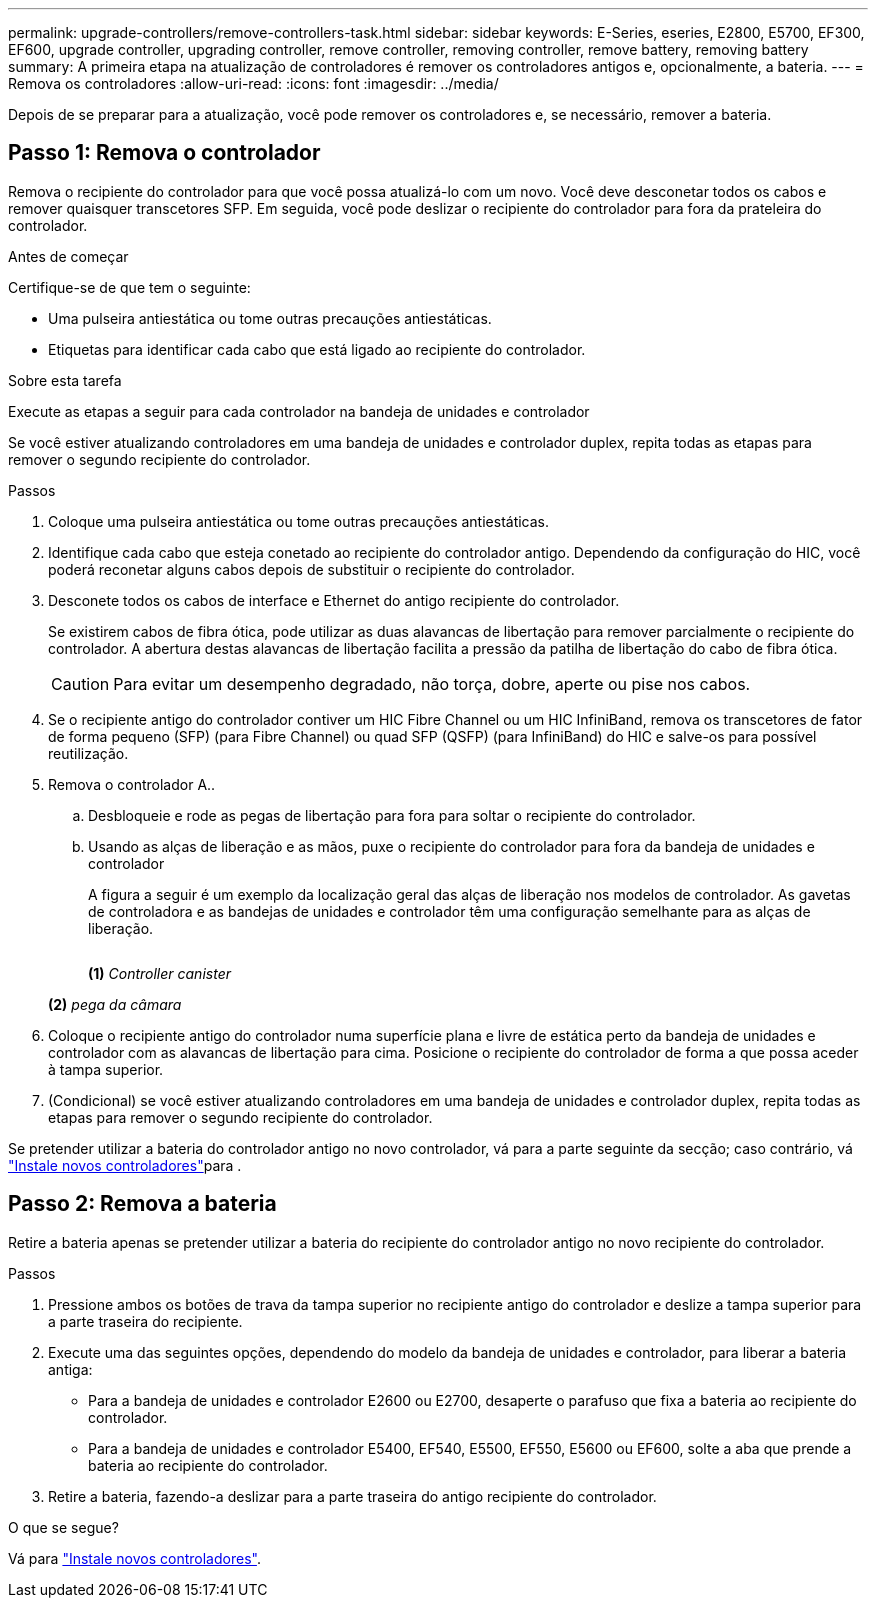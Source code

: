 ---
permalink: upgrade-controllers/remove-controllers-task.html 
sidebar: sidebar 
keywords: E-Series, eseries, E2800, E5700, EF300, EF600, upgrade controller, upgrading controller, remove controller, removing controller, remove battery, removing battery 
summary: A primeira etapa na atualização de controladores é remover os controladores antigos e, opcionalmente, a bateria. 
---
= Remova os controladores
:allow-uri-read: 
:icons: font
:imagesdir: ../media/


[role="lead"]
Depois de se preparar para a atualização, você pode remover os controladores e, se necessário, remover a bateria.



== Passo 1: Remova o controlador

Remova o recipiente do controlador para que você possa atualizá-lo com um novo. Você deve desconetar todos os cabos e remover quaisquer transcetores SFP. Em seguida, você pode deslizar o recipiente do controlador para fora da prateleira do controlador.

.Antes de começar
Certifique-se de que tem o seguinte:

* Uma pulseira antiestática ou tome outras precauções antiestáticas.
* Etiquetas para identificar cada cabo que está ligado ao recipiente do controlador.


.Sobre esta tarefa
Execute as etapas a seguir para cada controlador na bandeja de unidades e controlador

Se você estiver atualizando controladores em uma bandeja de unidades e controlador duplex, repita todas as etapas para remover o segundo recipiente do controlador.

.Passos
. Coloque uma pulseira antiestática ou tome outras precauções antiestáticas.
. Identifique cada cabo que esteja conetado ao recipiente do controlador antigo. Dependendo da configuração do HIC, você poderá reconetar alguns cabos depois de substituir o recipiente do controlador.
. Desconete todos os cabos de interface e Ethernet do antigo recipiente do controlador.
+
Se existirem cabos de fibra ótica, pode utilizar as duas alavancas de libertação para remover parcialmente o recipiente do controlador. A abertura destas alavancas de libertação facilita a pressão da patilha de libertação do cabo de fibra ótica.

+

CAUTION: Para evitar um desempenho degradado, não torça, dobre, aperte ou pise nos cabos.

. Se o recipiente antigo do controlador contiver um HIC Fibre Channel ou um HIC InfiniBand, remova os transcetores de fator de forma pequeno (SFP) (para Fibre Channel) ou quad SFP (QSFP) (para InfiniBand) do HIC e salve-os para possível reutilização.
. Remova o controlador A..
+
.. Desbloqueie e rode as pegas de libertação para fora para soltar o recipiente do controlador.
.. Usando as alças de liberação e as mãos, puxe o recipiente do controlador para fora da bandeja de unidades e controlador
+
A figura a seguir é um exemplo da localização geral das alças de liberação nos modelos de controlador. As gavetas de controladora e as bandejas de unidades e controlador têm uma configuração semelhante para as alças de liberação.

+
image:../media/28_dwg_e2824_remove_controller_canister_upg-hw.gif[""]

+
*(1)* _Controller canister_

+
*(2)* _pega da câmara_



. Coloque o recipiente antigo do controlador numa superfície plana e livre de estática perto da bandeja de unidades e controlador com as alavancas de libertação para cima. Posicione o recipiente do controlador de forma a que possa aceder à tampa superior.
. (Condicional) se você estiver atualizando controladores em uma bandeja de unidades e controlador duplex, repita todas as etapas para remover o segundo recipiente do controlador.


Se pretender utilizar a bateria do controlador antigo no novo controlador, vá para a parte seguinte da secção; caso contrário, vá link:install-controllers-task.html["Instale novos controladores"]para .



== Passo 2: Remova a bateria

Retire a bateria apenas se pretender utilizar a bateria do recipiente do controlador antigo no novo recipiente do controlador.

.Passos
. Pressione ambos os botões de trava da tampa superior no recipiente antigo do controlador e deslize a tampa superior para a parte traseira do recipiente.
. Execute uma das seguintes opções, dependendo do modelo da bandeja de unidades e controlador, para liberar a bateria antiga:
+
** Para a bandeja de unidades e controlador E2600 ou E2700, desaperte o parafuso que fixa a bateria ao recipiente do controlador.
** Para a bandeja de unidades e controlador E5400, EF540, E5500, EF550, E5600 ou EF600, solte a aba que prende a bateria ao recipiente do controlador.


. Retire a bateria, fazendo-a deslizar para a parte traseira do antigo recipiente do controlador.


.O que se segue?
Vá para link:install-controllers-task.html["Instale novos controladores"].
